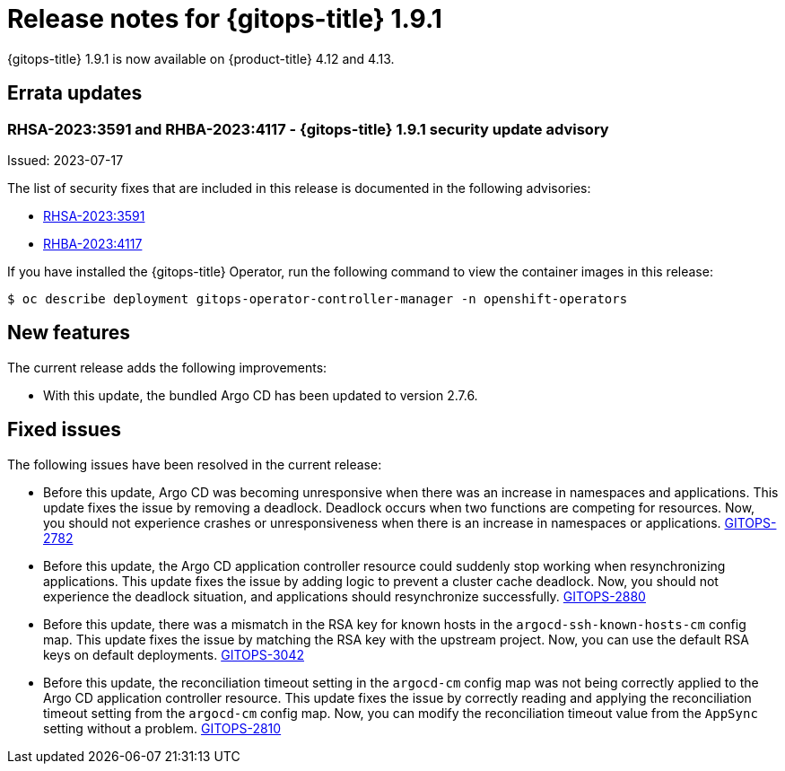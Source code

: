 // Module included in the following assembly:
//
// * gitops/gitops-release-notes.adoc

:_mod-docs-content-type: REFERENCE

[id="gitops-release-notes-1-9-1_{context}"]
= Release notes for {gitops-title} 1.9.1

{gitops-title} 1.9.1 is now available on {product-title} 4.12 and 4.13.

[id="errata-updates-1-9-1_{context}"]
== Errata updates

=== RHSA-2023:3591 and RHBA-2023:4117 - {gitops-title} 1.9.1 security update advisory

Issued: 2023-07-17

The list of security fixes that are included in this release is documented in the following advisories:

* link:https://access.redhat.com/errata/RHSA-2023:3591[RHSA-2023:3591]
* link:https://access.redhat.com/errata/RHBA-2023:4117[RHBA-2023:4117]

If you have installed the {gitops-title} Operator, run the following command to view the container images in this release:

[source,terminal]
----
$ oc describe deployment gitops-operator-controller-manager -n openshift-operators
----

[id="new-features-1-9-1_{context}"]
== New features

The current release adds the following improvements:

* With this update, the bundled Argo CD has been updated to version 2.7.6.

[id="fixed-issues-1-9-1_{context}"]
== Fixed issues

The following issues have been resolved in the current release:

* Before this update, Argo CD was becoming unresponsive when there was an increase in namespaces and applications. This update fixes the issue by removing a deadlock. Deadlock occurs when two functions are competing for resources. Now, you should not experience crashes or unresponsiveness when there is an increase in namespaces or applications. link:https://issues.redhat.com/browse/GITOPS-2782[GITOPS-2782]

* Before this update, the Argo CD application controller resource could suddenly stop working when resynchronizing applications. This update fixes the issue by adding logic to prevent a cluster cache deadlock. Now, you should not experience the deadlock situation, and applications should resynchronize successfully. link:https://issues.redhat.com/browse/GITOPS-2880[GITOPS-2880]

* Before this update, there was a mismatch in the RSA key for known hosts in the `argocd-ssh-known-hosts-cm` config map. This update fixes the issue by matching the RSA key with the upstream project. Now, you can use the default RSA keys on default deployments. link:https://issues.redhat.com/browse/GITOPS-3042[GITOPS-3042]

* Before this update, the reconciliation timeout setting in the `argocd-cm` config map was not being correctly applied to the Argo CD application controller resource. This update fixes the issue by correctly reading and applying the reconciliation timeout setting from the `argocd-cm` config map. Now, you can modify the reconciliation timeout value from the `AppSync` setting without a problem. link:https://issues.redhat.com/browse/GITOPS-2810[GITOPS-2810]